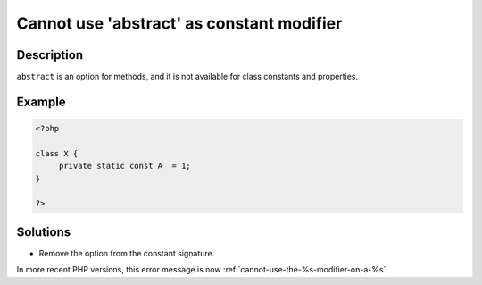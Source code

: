 .. _cannot-use-'abstract'-as-constant-modifier:

Cannot use 'abstract' as constant modifier
------------------------------------------
 
.. meta::
	:description:
		Cannot use 'abstract' as constant modifier: ``abstract`` is an option for methods, and it is not available for class constants and properties.
	:og:image: https://php-changed-behaviors.readthedocs.io/en/latest/_static/logo.png
	:og:type: article
	:og:title: Cannot use &#039;abstract&#039; as constant modifier
	:og:description: ``abstract`` is an option for methods, and it is not available for class constants and properties
	:og:url: https://php-errors.readthedocs.io/en/latest/messages/cannot-use-%27abstract%27-as-constant-modifier.html
	:og:locale: en
	:twitter:card: summary_large_image
	:twitter:site: @exakat
	:twitter:title: Cannot use 'abstract' as constant modifier
	:twitter:description: Cannot use 'abstract' as constant modifier: ``abstract`` is an option for methods, and it is not available for class constants and properties
	:twitter:creator: @exakat
	:twitter:image:src: https://php-changed-behaviors.readthedocs.io/en/latest/_static/logo.png

.. raw:: html

	<script type="application/ld+json">{"@context":"https:\/\/schema.org","@graph":[{"@type":"WebPage","@id":"https:\/\/php-errors.readthedocs.io\/en\/latest\/tips\/cannot-use-'abstract'-as-constant-modifier.html","url":"https:\/\/php-errors.readthedocs.io\/en\/latest\/tips\/cannot-use-'abstract'-as-constant-modifier.html","name":"Cannot use 'abstract' as constant modifier","isPartOf":{"@id":"https:\/\/www.exakat.io\/"},"datePublished":"Fri, 21 Feb 2025 18:53:43 +0000","dateModified":"Fri, 21 Feb 2025 18:53:43 +0000","description":"``abstract`` is an option for methods, and it is not available for class constants and properties","inLanguage":"en-US","potentialAction":[{"@type":"ReadAction","target":["https:\/\/php-tips.readthedocs.io\/en\/latest\/tips\/cannot-use-'abstract'-as-constant-modifier.html"]}]},{"@type":"WebSite","@id":"https:\/\/www.exakat.io\/","url":"https:\/\/www.exakat.io\/","name":"Exakat","description":"Smart PHP static analysis","inLanguage":"en-US"}]}</script>

Description
___________
 
``abstract`` is an option for methods, and it is not available for class constants and properties.

Example
_______

.. code-block:: php

   <?php
   
   class X {
   	private static const A  = 1;
   }
   
   ?>

Solutions
_________

+ Remove the option from the constant signature.


In more recent PHP versions, this error message is now :ref:`cannot-use-the-%s-modifier-on-a-%s`.
